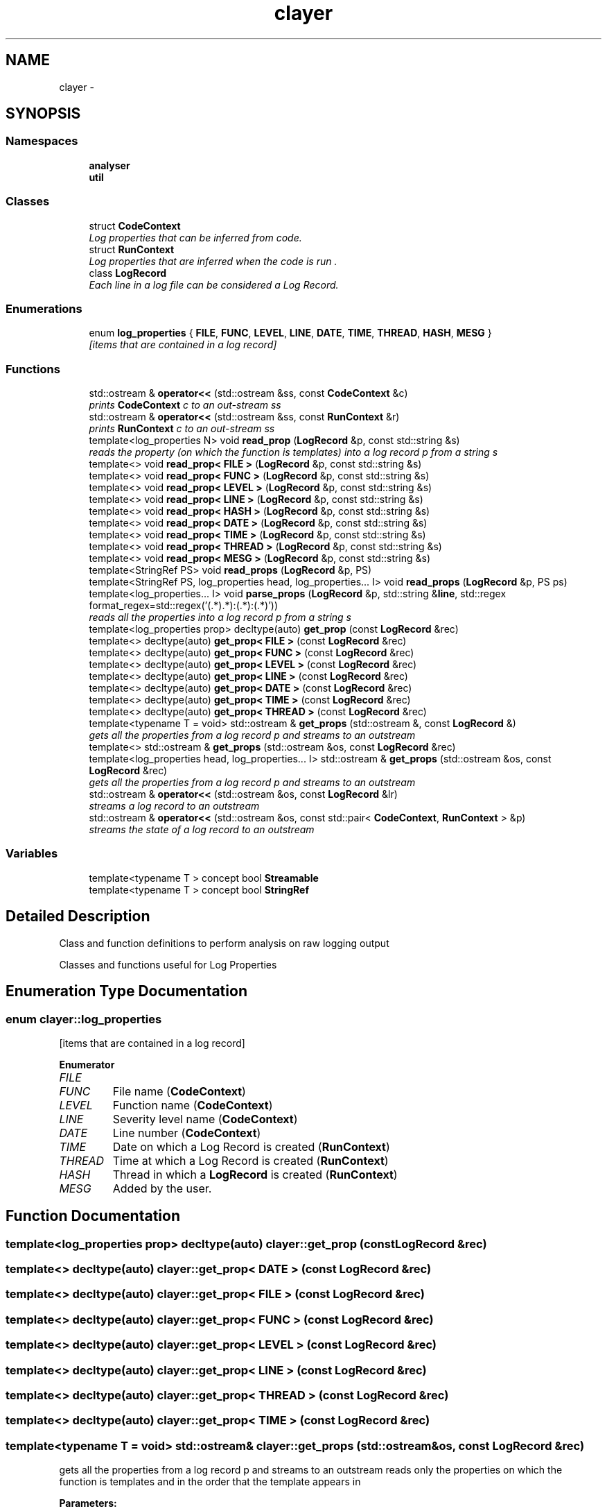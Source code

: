 .TH "clayer" 3 "Sat Apr 29 2017" "Clayer" \" -*- nroff -*-
.ad l
.nh
.SH NAME
clayer \- 
.SH SYNOPSIS
.br
.PP
.SS "Namespaces"

.in +1c
.ti -1c
.RI "\fBanalyser\fP"
.br
.ti -1c
.RI "\fButil\fP"
.br
.in -1c
.SS "Classes"

.in +1c
.ti -1c
.RI "struct \fBCodeContext\fP"
.br
.RI "\fILog properties that can be inferred from code\&. \fP"
.ti -1c
.RI "struct \fBRunContext\fP"
.br
.RI "\fILog properties that are inferred when the code is run \&. \fP"
.ti -1c
.RI "class \fBLogRecord\fP"
.br
.RI "\fIEach line in a log file can be considered a Log Record\&. \fP"
.in -1c
.SS "Enumerations"

.in +1c
.ti -1c
.RI "enum \fBlog_properties\fP { \fBFILE\fP, \fBFUNC\fP, \fBLEVEL\fP, \fBLINE\fP, \fBDATE\fP, \fBTIME\fP, \fBTHREAD\fP, \fBHASH\fP, \fBMESG\fP }"
.br
.RI "\fI[items that are contained in a log record] \fP"
.in -1c
.SS "Functions"

.in +1c
.ti -1c
.RI "std::ostream & \fBoperator<<\fP (std::ostream &ss, const \fBCodeContext\fP &c)"
.br
.RI "\fIprints \fBCodeContext\fP c to an out-stream ss \fP"
.ti -1c
.RI "std::ostream & \fBoperator<<\fP (std::ostream &ss, const \fBRunContext\fP &r)"
.br
.RI "\fIprints \fBRunContext\fP c to an out-stream ss \fP"
.ti -1c
.RI "template<log_properties N> void \fBread_prop\fP (\fBLogRecord\fP &p, const std::string &s)"
.br
.RI "\fIreads the property (on which the function is templates) into a log record p from a string s \fP"
.ti -1c
.RI "template<> void \fBread_prop< FILE >\fP (\fBLogRecord\fP &p, const std::string &s)"
.br
.ti -1c
.RI "template<> void \fBread_prop< FUNC >\fP (\fBLogRecord\fP &p, const std::string &s)"
.br
.ti -1c
.RI "template<> void \fBread_prop< LEVEL >\fP (\fBLogRecord\fP &p, const std::string &s)"
.br
.ti -1c
.RI "template<> void \fBread_prop< LINE >\fP (\fBLogRecord\fP &p, const std::string &s)"
.br
.ti -1c
.RI "template<> void \fBread_prop< HASH >\fP (\fBLogRecord\fP &p, const std::string &s)"
.br
.ti -1c
.RI "template<> void \fBread_prop< DATE >\fP (\fBLogRecord\fP &p, const std::string &s)"
.br
.ti -1c
.RI "template<> void \fBread_prop< TIME >\fP (\fBLogRecord\fP &p, const std::string &s)"
.br
.ti -1c
.RI "template<> void \fBread_prop< THREAD >\fP (\fBLogRecord\fP &p, const std::string &s)"
.br
.ti -1c
.RI "template<> void \fBread_prop< MESG >\fP (\fBLogRecord\fP &p, const std::string &s)"
.br
.ti -1c
.RI "template<StringRef PS> void \fBread_props\fP (\fBLogRecord\fP &p, PS)"
.br
.ti -1c
.RI "template<StringRef PS, log_properties head, log_properties\&.\&.\&. I> void \fBread_props\fP (\fBLogRecord\fP &p, PS ps)"
.br
.ti -1c
.RI "template<log_properties\&.\&.\&. I> void \fBparse_props\fP (\fBLogRecord\fP &p, std::string &\fBline\fP, std::regex format_regex=std::regex('(\&.*)\\\\((\&.*):(\&.*)\\\\):(\&.*)'))"
.br
.RI "\fIreads all the properties into a log record p from a string s \fP"
.ti -1c
.RI "template<log_properties prop> decltype(auto) \fBget_prop\fP (const \fBLogRecord\fP &rec)"
.br
.ti -1c
.RI "template<> decltype(auto) \fBget_prop< FILE >\fP (const \fBLogRecord\fP &rec)"
.br
.ti -1c
.RI "template<> decltype(auto) \fBget_prop< FUNC >\fP (const \fBLogRecord\fP &rec)"
.br
.ti -1c
.RI "template<> decltype(auto) \fBget_prop< LEVEL >\fP (const \fBLogRecord\fP &rec)"
.br
.ti -1c
.RI "template<> decltype(auto) \fBget_prop< LINE >\fP (const \fBLogRecord\fP &rec)"
.br
.ti -1c
.RI "template<> decltype(auto) \fBget_prop< DATE >\fP (const \fBLogRecord\fP &rec)"
.br
.ti -1c
.RI "template<> decltype(auto) \fBget_prop< TIME >\fP (const \fBLogRecord\fP &rec)"
.br
.ti -1c
.RI "template<> decltype(auto) \fBget_prop< THREAD >\fP (const \fBLogRecord\fP &rec)"
.br
.ti -1c
.RI "template<typename T  = void> std::ostream & \fBget_props\fP (std::ostream &, const \fBLogRecord\fP &)"
.br
.RI "\fIgets all the properties from a log record p and streams to an outstream \fP"
.ti -1c
.RI "template<> std::ostream & \fBget_props\fP (std::ostream &os, const \fBLogRecord\fP &rec)"
.br
.ti -1c
.RI "template<log_properties head, log_properties\&.\&.\&. I> std::ostream & \fBget_props\fP (std::ostream &os, const \fBLogRecord\fP &rec)"
.br
.RI "\fIgets all the properties from a log record p and streams to an outstream \fP"
.ti -1c
.RI "std::ostream & \fBoperator<<\fP (std::ostream &os, const \fBLogRecord\fP &lr)"
.br
.RI "\fIstreams a log record to an outstream \fP"
.ti -1c
.RI "std::ostream & \fBoperator<<\fP (std::ostream &os, const std::pair< \fBCodeContext\fP, \fBRunContext\fP > &p)"
.br
.RI "\fIstreams the state of a log record to an outstream \fP"
.in -1c
.SS "Variables"

.in +1c
.ti -1c
.RI "template<typename T > concept bool \fBStreamable\fP"
.br
.ti -1c
.RI "template<typename T > concept bool \fBStringRef\fP"
.br
.in -1c
.SH "Detailed Description"
.PP 
Class and function definitions to perform analysis on raw logging output
.PP
Classes and functions useful for Log Properties 
.SH "Enumeration Type Documentation"
.PP 
.SS "enum \fBclayer::log_properties\fP"

.PP
[items that are contained in a log record] 
.PP
\fBEnumerator\fP
.in +1c
.TP
\fB\fIFILE \fP\fP
.TP
\fB\fIFUNC \fP\fP
File name (\fBCodeContext\fP) 
.TP
\fB\fILEVEL \fP\fP
Function name (\fBCodeContext\fP) 
.TP
\fB\fILINE \fP\fP
Severity level name (\fBCodeContext\fP) 
.TP
\fB\fIDATE \fP\fP
Line number (\fBCodeContext\fP) 
.TP
\fB\fITIME \fP\fP
Date on which a Log Record is created (\fBRunContext\fP) 
.TP
\fB\fITHREAD \fP\fP
Time at which a Log Record is created (\fBRunContext\fP) 
.TP
\fB\fIHASH \fP\fP
Thread in which a \fBLogRecord\fP is created (\fBRunContext\fP) 
.TP
\fB\fIMESG \fP\fP
Added by the user\&. 
.SH "Function Documentation"
.PP 
.SS "template<log_properties prop> decltype(auto) clayer::get_prop (const LogRecord &rec)"

.SS "template<> decltype(auto) \fBclayer::get_prop\fP< \fBDATE\fP > (const LogRecord &rec)"

.SS "template<> decltype(auto) \fBclayer::get_prop\fP< \fBFILE\fP > (const LogRecord &rec)"

.SS "template<> decltype(auto) \fBclayer::get_prop\fP< \fBFUNC\fP > (const LogRecord &rec)"

.SS "template<> decltype(auto) \fBclayer::get_prop\fP< \fBLEVEL\fP > (const LogRecord &rec)"

.SS "template<> decltype(auto) \fBclayer::get_prop\fP< \fBLINE\fP > (const LogRecord &rec)"

.SS "template<> decltype(auto) \fBclayer::get_prop\fP< \fBTHREAD\fP > (const LogRecord &rec)"

.SS "template<> decltype(auto) \fBclayer::get_prop\fP< \fBTIME\fP > (const LogRecord &rec)"

.SS "template<typename T  = void> std::ostream& clayer::get_props (std::ostream &os, const LogRecord &rec)"

.PP
gets all the properties from a log record p and streams to an outstream reads only the properties on which the function is templates and in the order that the template appears in
.PP
\fBParameters:\fP
.RS 4
\fIos\fP outstream to stream to 
.br
\fIrec\fP log record to get from 
.RE
.PP
\fBReturns:\fP
.RS 4
outstream that has been written to 
.RE
.PP

.SS "template<> std::ostream& clayer::get_props (std::ostream &os, const LogRecord &rec)"

.SS "template<log_properties head, log_properties\&.\&.\&. I> std::ostream& clayer::get_props (std::ostream &os, const LogRecord &rec)"

.PP
gets all the properties from a log record p and streams to an outstream reads only the properties on which the function is templates and in the order that the template appears in
.PP
\fBParameters:\fP
.RS 4
\fIos\fP outstream to stream to 
.br
\fIrec\fP log record to get from 
.RE
.PP
\fBReturns:\fP
.RS 4
outstream that has been written to 
.RE
.PP

.SS "std::ostream& clayer::operator<< (std::ostream &ss, const CodeContext &c)"

.PP
prints \fBCodeContext\fP c to an out-stream ss 
.PP
\fBParameters:\fP
.RS 4
\fIss\fP reference to a stream to which c should be printed 
.br
\fIc\fP \fBCodeContext\fP to be printed to the stream 
.RE
.PP
\fBReturns:\fP
.RS 4
reference to the stream to which c was printed 
.RE
.PP

.SS "std::ostream& clayer::operator<< (std::ostream &ss, const RunContext &r)"

.PP
prints \fBRunContext\fP c to an out-stream ss 
.PP
\fBParameters:\fP
.RS 4
\fIss\fP reference to a stream to which c should be printed 
.br
\fIc\fP \fBRunContext\fP to be printed to the stream 
.RE
.PP
\fBReturns:\fP
.RS 4
reference to the stream to which c was printed 
.RE
.PP

.SS "std::ostream& clayer::operator<< (std::ostream &os, const LogRecord &lr)"

.PP
streams a log record to an outstream prints \fBLogRecord\fP c to an out-stream ss
.PP
\fBParameters:\fP
.RS 4
\fIos\fP outstream to stream to 
.br
\fIlr\fP log record to stream 
.RE
.PP

.SS "std::ostream& clayer::operator<< (std::ostream &os, const std::pair< CodeContext, RunContext > &p)"

.PP
streams the state of a log record to an outstream 
.PP
\fBParameters:\fP
.RS 4
\fIos\fP outstream to stream to 
.br
\fIp\fP state of a log record 
.RE
.PP

.SS "template<log_properties\&.\&.\&. I> void clayer::parse_props (LogRecord &p, std::string &line, std::regexformat_regex = \fCstd::regex('(\&.*)\\\\((\&.*):(\&.*)\\\\):(\&.*)')\fP)"

.PP
reads all the properties into a log record p from a string s reads only the properties on which the function is templates and in the order that the template appears in
.PP
\fBParameters:\fP
.RS 4
\fIp\fP log record to read into 
.br
\fIs\fP string to read from 
.br
\fIformat_regex\fP the regular expression to match the line with; it should contain as many matching groups (excluding the default group) as there are properties in the template argument; each group will be parsed into the respective property 
.RE
.PP

.SS "template<log_properties N> void clayer::read_prop (LogRecord &p, const std::string &s)"

.PP
reads the property (on which the function is templates) into a log record p from a string s 
.PP
\fBParameters:\fP
.RS 4
\fIp\fP log record to read into 
.br
\fIs\fP string to read from 
.RE
.PP

.SS "template<> void \fBclayer::read_prop\fP< \fBDATE\fP > (LogRecord &p, const std::string &s)"

.SS "template<> void \fBclayer::read_prop\fP< \fBFILE\fP > (LogRecord &p, const std::string &s)"

.SS "template<> void \fBclayer::read_prop\fP< \fBFUNC\fP > (LogRecord &p, const std::string &s)"

.SS "template<> void \fBclayer::read_prop\fP< \fBHASH\fP > (LogRecord &p, const std::string &s)"

.SS "template<> void \fBclayer::read_prop\fP< \fBLEVEL\fP > (LogRecord &p, const std::string &s)"

.SS "template<> void \fBclayer::read_prop\fP< \fBLINE\fP > (LogRecord &p, const std::string &s)"

.SS "template<> void \fBclayer::read_prop\fP< \fBMESG\fP > (LogRecord &p, const std::string &s)"

.SS "template<> void \fBclayer::read_prop\fP< \fBTHREAD\fP > (LogRecord &p, const std::string &s)"

.SS "template<> void \fBclayer::read_prop\fP< \fBTIME\fP > (LogRecord &p, const std::string &s)"

.SS "template<StringRef PS> void clayer::read_props (LogRecord &p, PS)"

.SS "template<StringRef PS, log_properties head, log_properties\&.\&.\&. I> void clayer::read_props (LogRecord &p, PSps)"

.SH "Variable Documentation"
.PP 
.SS "template<typename T > concept bool clayer::Streamable"
\fBInitial value:\fP
.PP
.nf
= requires(T o, std::ostream &s) {
  { s << o } -> std::ostream &;
}
.fi
.SS "template<typename T > concept bool clayer::StringRef"
\fBInitial value:\fP
.PP
.nf
= requires(T o) {
  { *o } -> std::string;
}
.fi
.SH "Author"
.PP 
Generated automatically by Doxygen for Clayer from the source code\&.
